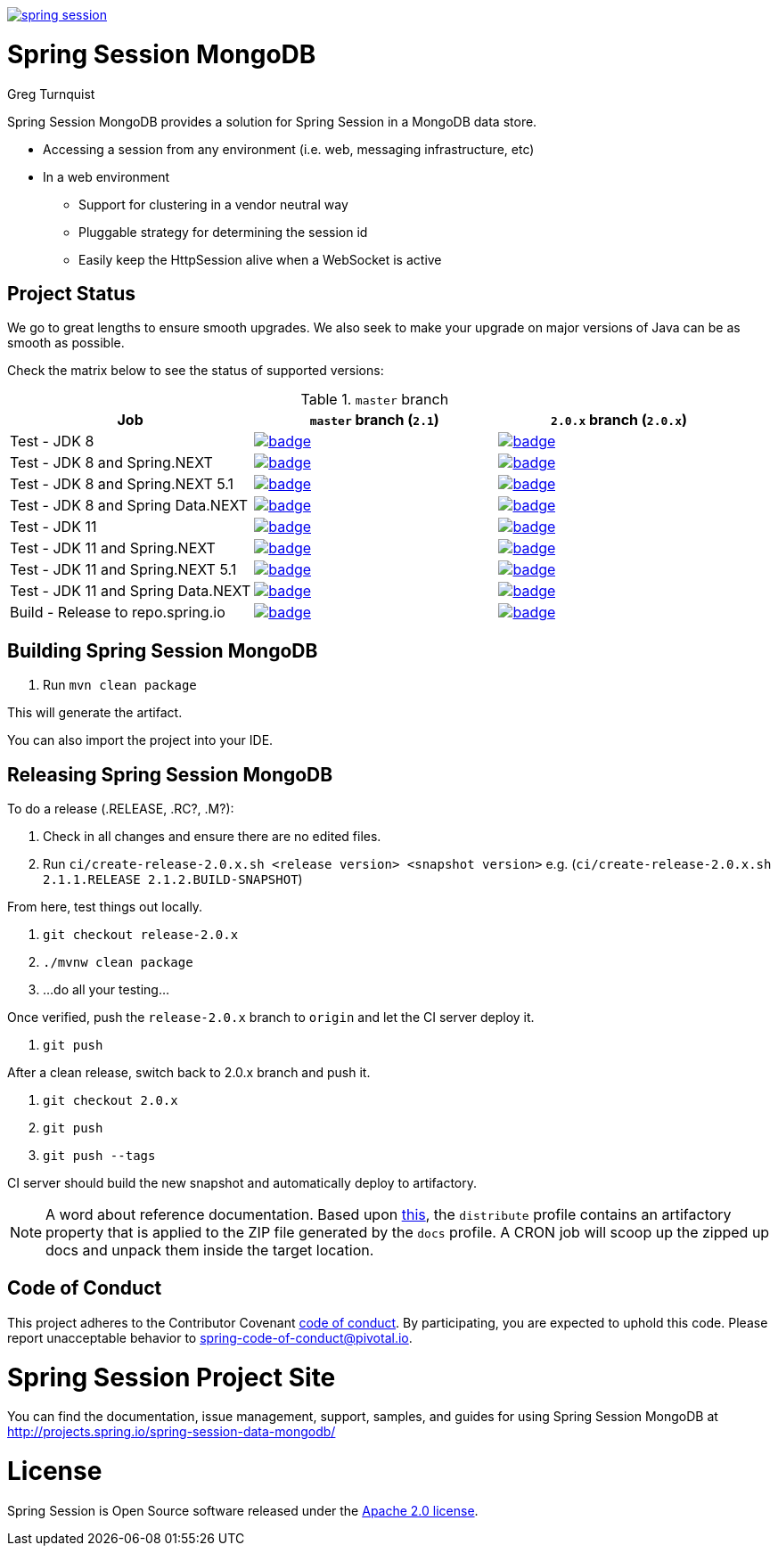 image:https://badges.gitter.im/spring-projects/spring-session.svg[link="https://gitter.im/spring-projects/spring-session?utm_source=badge&utm_medium=badge&utm_campaign=pr-badge&utm_content=badge"]

= Spring Session MongoDB

Greg Turnquist

Spring Session MongoDB provides a solution for Spring Session in a MongoDB data store.

* Accessing a session from any environment (i.e. web, messaging infrastructure, etc)
* In a web environment
** Support for clustering in a vendor neutral way
** Pluggable strategy for determining the session id
** Easily keep the HttpSession alive when a WebSocket is active

== Project Status

We go to great lengths to ensure smooth upgrades. We also seek to make your upgrade on major versions of Java can be as smooth
as possible.

Check the matrix below to see the status of supported versions:

.`master` branch
[cols=3]
|===
| Job | `master` branch (`2.1`) | `2.0.x` branch (`2.0.x`)

| Test - JDK 8
| image:https://ci.spring.io/api/v1/teams/spring-team/pipelines/spring-session-data-mongodb/jobs/Test%20-%20JDK%208/badge[link="https://ci.spring.io/teams/spring-team/pipelines/spring-session-data-mongodb"]
| image:https://ci.spring.io/api/v1/teams/spring-team/pipelines/spring-session-data-mongodb-2.0.x/jobs/Test%20-%20JDK%208/badge[link="https://ci.spring.io/teams/spring-team/pipelines/spring-session-data-mongodb-2.0.x"]

| Test - JDK 8 and Spring.NEXT
| image:https://ci.spring.io/api/v1/teams/spring-team/pipelines/spring-session-data-mongodb/jobs/Test%20-%20JDK%208%20and%20Spring.NEXT/badge[link="https://ci.spring.io/teams/spring-team/pipelines/spring-session-data-mongodb"]
| image:https://ci.spring.io/api/v1/teams/spring-team/pipelines/spring-session-data-mongodb-2.0.x/jobs/Test%20-%20JDK%208%20and%20Spring.NEXT/badge[link="https://ci.spring.io/teams/spring-team/pipelines/spring-session-data-mongodb-2.0.x"]

| Test - JDK 8 and Spring.NEXT 5.1
| image:https://ci.spring.io/api/v1/teams/spring-team/pipelines/spring-session-data-mongodb/jobs/Test%20-%20JDK%208%20and%20Spring.NEXT%205.1/badge[link="https://ci.spring.io/teams/spring-team/pipelines/spring-session-data-mongodb"]
| image:https://ci.spring.io/api/v1/teams/spring-team/pipelines/spring-session-data-mongodb-2.0.x/jobs/Test%20-%20JDK%208%20and%20Spring.NEXT%205.1/badge[link="https://ci.spring.io/teams/spring-team/pipelines/spring-session-data-mongodb-2.0.x"]

| Test - JDK 8 and Spring Data.NEXT
| image:https://ci.spring.io/api/v1/teams/spring-team/pipelines/spring-session-data-mongodb/jobs/Test%20-%20JDK%208%20and%20Spring%20Data.NEXT/badge[link="https://ci.spring.io/teams/spring-team/pipelines/spring-session-data-mongodb"]
| image:https://ci.spring.io/api/v1/teams/spring-team/pipelines/spring-session-data-mongodb-2.0.x/jobs/Test%20-%20JDK%208%20and%20Spring%20Data.NEXT/badge[link="https://ci.spring.io/teams/spring-team/pipelines/spring-session-data-mongodb-2.0.x"]

| Test - JDK 11
| image:https://ci.spring.io/api/v1/teams/spring-team/pipelines/spring-session-data-mongodb/jobs/Test%20-%20JDK%2011/badge[link="https://ci.spring.io/teams/spring-team/pipelines/spring-session-data-mongodb"]
| image:https://ci.spring.io/api/v1/teams/spring-team/pipelines/spring-session-data-mongodb-2.0.x/jobs/Test%20-%20JDK%2011/badge[link="https://ci.spring.io/teams/spring-team/pipelines/spring-session-data-mongodb-2.0.x"]

| Test - JDK 11 and Spring.NEXT
| image:https://ci.spring.io/api/v1/teams/spring-team/pipelines/spring-session-data-mongodb/jobs/Test%20-%20JDK%2011%20and%20Spring.NEXT/badge[link="https://ci.spring.io/teams/spring-team/pipelines/spring-session-data-mongodb"]
| image:https://ci.spring.io/api/v1/teams/spring-team/pipelines/spring-session-data-mongodb-2.0.x/jobs/Test%20-%20JDK%2011%20and%20Spring.NEXT/badge[link="https://ci.spring.io/teams/spring-team/pipelines/spring-session-data-mongodb-2.0.x"]

| Test - JDK 11 and Spring.NEXT 5.1
| image:https://ci.spring.io/api/v1/teams/spring-team/pipelines/spring-session-data-mongodb/jobs/Test%20-%20JDK%2011%20and%20Spring.NEXT%205.1/badge[link="https://ci.spring.io/teams/spring-team/pipelines/spring-session-data-mongodb"]
| image:https://ci.spring.io/api/v1/teams/spring-team/pipelines/spring-session-data-mongodb-2.0.x/jobs/Test%20-%20JDK%2011%20and%20Spring.NEXT%205.1/badge[link="https://ci.spring.io/teams/spring-team/pipelines/spring-session-data-mongodb-2.0.x"]

| Test - JDK 11 and Spring Data.NEXT
| image:https://ci.spring.io/api/v1/teams/spring-team/pipelines/spring-session-data-mongodb/jobs/Test%20-%20JDK%2011%20and%20Spring%20Data.NEXT/badge[link="https://ci.spring.io/teams/spring-team/pipelines/spring-session-data-mongodb"]
| image:https://ci.spring.io/api/v1/teams/spring-team/pipelines/spring-session-data-mongodb-2.0.x/jobs/Test%20-%20JDK%2011%20and%20Spring%20Data.NEXT/badge[link="https://ci.spring.io/teams/spring-team/pipelines/spring-session-data-mongodb-2.0.x"]

| Build - Release to repo.spring.io
| image:https://ci.spring.io/api/v1/teams/spring-team/pipelines/spring-session-data-mongodb/jobs/Build/badge[link="https://ci.spring.io/teams/spring-team/pipelines/spring-session-data-mongodb"]
| image:https://ci.spring.io/api/v1/teams/spring-team/pipelines/spring-session-data-mongodb-2.0.x/jobs/Build/badge[link="https://ci.spring.io/teams/spring-team/pipelines/spring-session-data-mongodb-2.0.x"]
|===

== Building Spring Session MongoDB

. Run `mvn clean package`

This will generate the artifact.

You can also import the project into your IDE.

== Releasing Spring Session MongoDB

To do a release (.RELEASE, .RC?, .M?):

. Check in all changes and ensure there are no edited files.
. Run `ci/create-release-2.0.x.sh <release version> <snapshot version>` e.g. (`ci/create-release-2.0.x.sh 2.1.1.RELEASE 2.1.2.BUILD-SNAPSHOT`)

From here, test things out locally.

. `git checkout release-2.0.x`
. `./mvnw clean package`
. ...do all your testing...

Once verified, push the `release-2.0.x` branch to `origin` and let the CI server deploy it.

. `git push`

After a clean release, switch back to 2.0.x branch and push it.

. `git checkout 2.0.x`
. `git push`
. `git push --tags`

//To deploy your changes:
//
//. `git checkout release`
//. Execute a maven deploy.
//* For a milestone: `USERNAME=<user> PASSWORD=<encrypted password> ./mvnw -Pdistribute,milestone,docs clean deploy`
//* For a release: `USERNAME=<user> PASSWORD=<encrypted password> ./mvnw -Pdistribute,release,docs clean deploy`
//* For a release to maven central: `USERNAME=<user> PASSWORD=<nexus password> ./mvnw -Pdistribute,gpg,central clean deploy -s settings.xml` (At SonaType, *close* and *releases*)
//. Inspect handiwork at https://repo.spring.io/ or https://oss.sonatype.org/#stagingRepositories


CI server should build the new snapshot and automatically deploy to artifactory.

NOTE: A word about reference documentation. Based upon https://github.com/spring-projects/spring-framework/wiki/gradle-build-and-release-faq#user-content-wiki-docs_schema_dist_publication[this], the `distribute` profile contains an artifactory property that is applied to the ZIP file generated by the `docs` profile. A CRON job will scoop up the zipped up docs and unpack them inside the target location.

== Code of Conduct
This project adheres to the Contributor Covenant link:CODE_OF_CONDUCT.adoc[code of conduct].
By participating, you  are expected to uphold this code. Please report unacceptable behavior to spring-code-of-conduct@pivotal.io.

= Spring Session Project Site

You can find the documentation, issue management, support, samples, and guides for using Spring Session MongoDB at http://projects.spring.io/spring-session-data-mongodb/

= License

Spring Session is Open Source software released under the http://www.apache.org/licenses/LICENSE-2.0.html[Apache 2.0 license].
